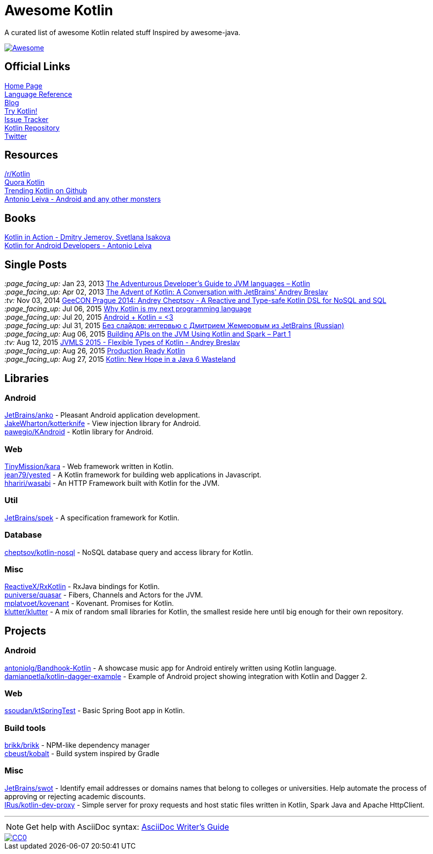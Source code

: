 = Awesome Kotlin
:hardbreaks:

A curated list of awesome Kotlin related stuff Inspired by awesome-java.

image::https://cdn.rawgit.com/sindresorhus/awesome/d7305f38d29fed78fa85652e3a63e154dd8e8829/media/badge.svg[Awesome, link="https://github.com/sindresorhus/awesome"]

== Official Links

http://kotlinlang.org/[Home Page]
http://kotlinlang.org/docs/reference/[Language Reference]
http://blog.jetbrains.com/kotlin/[Blog]
http://try.kotlinlang.org/[Try Kotlin!]
http://youtrack.jetbrains.com/issues/KT[Issue Tracker]
https://github.com/jetbrains/kotlin[Kotlin Repository]
https://twitter.com/project_kotlin[Twitter]

== Resources

https://www.reddit.com/r/Kotlin/[/r/Kotlin]
https://www.quora.com/Kotlin?share=1[Quora Kotlin]
https://github.com/trending?l=kotlin[Trending Kotlin on Github]
http://antonioleiva.com/[Antonio Leiva - Android and any other monsters]

== Books
https://manning.com/books/kotlin-in-action[Kotlin in Action - Dmitry Jemerov, Svetlana Isakova]
https://leanpub.com/kotlin-for-android-developers[Kotlin for Android Developers - Antonio Leiva]

== Single Posts
_:page_facing_up:_  Jan 23, 2013 http://zeroturnaround.com/rebellabs/the-adventurous-developers-guide-to-jvm-languages-kotlin/[The Adventurous Developer’s Guide to JVM languages – Kotlin]
_:page_facing_up:_  Apr 02, 2013 http://www.oracle.com/technetwork/articles/java/breslav-1932170.html[The Advent of Kotlin: A Conversation with JetBrains' Andrey Breslav]
_:tv:_              Nov 03, 2014 https://vimeo.com/110781020[GeeCON Prague 2014: Andrey Cheptsov - A Reactive and Type-safe Kotlin DSL for NoSQL and SQL]
_:page_facing_up:_  Jul 06, 2015 https://medium.com/@octskyward/why-kotlin-is-my-next-programming-language-c25c001e26e3[Why Kotlin is my next programming language]
_:page_facing_up:_  Jul 20, 2015 http://blog.zuehlke.com/en/android-kotlin/[Android + Kotlin = <3]
_:page_facing_up:_  Jul 31, 2015 http://habrahabr.ru/company/jugru/blog/263905/[Без слайдов: интервью с Дмитрием Жемеровым из JetBrains (Russian)]
_:page_facing_up:_  Aug 06, 2015 http://nordicapis.com/building-apis-on-the-jvm-using-kotlin-and-spark-part-1/[Building APIs on the JVM Using Kotlin and Spark – Part 1]
_:tv:_              Aug 12, 2015 https://www.youtube.com/watch?v=2IhT8HACc2E[JVMLS 2015 - Flexible Types of Kotlin - Andrey Breslav]
_:page_facing_up:_  Aug 26, 2015 https://www.linkedin.com/grp/post/7417237-6042285669181648896[Production Ready Kotlin]
_:page_facing_up:_  Aug 27, 2015 https://speakerdeck.com/pardom/kotlin-new-hope-in-a-java-6-wasteland/[Kotlin: New Hope in a Java 6 Wasteland]

== Libraries

=== Android
https://github.com/JetBrains/anko[JetBrains/anko] - Pleasant Android application development.
https://github.com/JakeWharton/kotterknife[JakeWharton/kotterknife] - View injection library for Android.
https://github.com/pawegio/KAndroid[pawegio/KAndroid] - Kotlin library for Android.

=== Web
https://github.com/TinyMission/kara[TinyMission/kara] - Web framework written in Kotlin.
https://github.com/jean79/yested[jean79/yested] - A Kotlin framework for building web applications in Javascript.
https://github.com/hhariri/wasabi[hhariri/wasabi] - An HTTP Framework built with Kotlin for the JVM.

=== Util
https://github.com/JetBrains/spek[JetBrains/spek] - A specification framework for Kotlin.

=== Database
https://github.com/cheptsov/kotlin-nosql[cheptsov/kotlin-nosql] - NoSQL database query and access library for Kotlin.

=== Misc
https://github.com/ReactiveX/RxKotlin[ReactiveX/RxKotlin] - RxJava bindings for Kotlin.
https://github.com/puniverse/quasar/tree/master/quasar-kotlin[puniverse/quasar] - Fibers, Channels and Actors for the JVM.
https://github.com/mplatvoet/kovenant[mplatvoet/kovenant] - Kovenant. Promises for Kotlin.
https://github.com/klutter/klutter[klutter/klutter] - A mix of random small libraries for Kotlin, the smallest reside here until big enough for their own repository.

== Projects

=== Android
https://github.com/antoniolg/Bandhook-Kotlin[antoniolg/Bandhook-Kotlin] - A showcase music app for Android entirely written using Kotlin language.
https://github.com/damianpetla/kotlin-dagger-example[damianpetla/kotlin-dagger-example] - Example of Android project showing integration with Kotlin and Dagger 2.

=== Web
https://github.com/ssoudan/ktSpringTest[ssoudan/ktSpringTest] - Basic Spring Boot app in Kotlin.

=== Build tools
https://github.com/brikk/brikk[brikk/brikk] - NPM-like dependency manager
https://github.com/cbeust/kobalt[cbeust/kobalt] - Build system inspired by Gradle

=== Misc
https://github.com/JetBrains/swot[JetBrains/swot] - Identify email addresses or domains names that belong to colleges or universities. Help automate the process of approving or rejecting academic discounts.
https://github.com/IRus/kotlin-dev-proxy[IRus/kotlin-dev-proxy] - Simple server for proxy requests and host static files written in Kotlin, Spark Java and Apache HttpClient.

''''
NOTE: Get help with AsciiDoc syntax: http://asciidoctor.org/docs/asciidoc-writers-guide/[AsciiDoc Writer’s Guide]

image::http://i.creativecommons.org/p/zero/1.0/80x15.png[CC0, link="http://creativecommons.org/publicdomain/zero/1.0/"]
